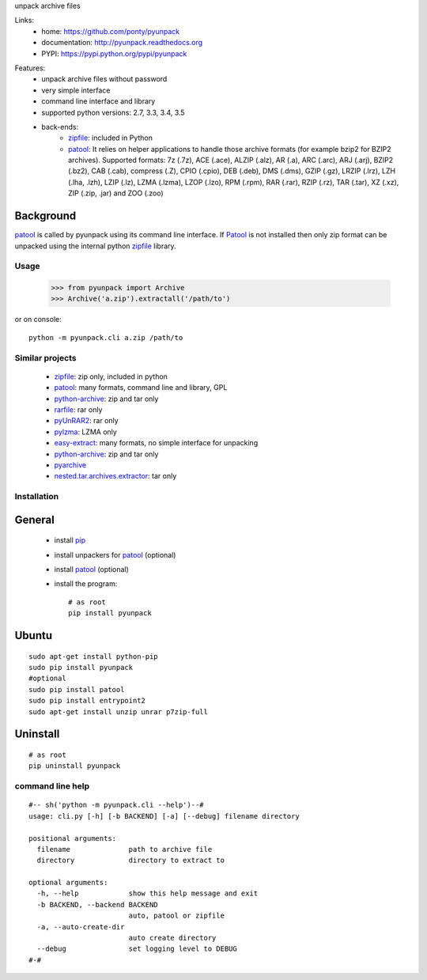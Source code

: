 unpack archive files

Links:
 * home: https://github.com/ponty/pyunpack
 * documentation: http://pyunpack.readthedocs.org
 * PYPI: https://pypi.python.org/pypi/pyunpack

|Travis| |Coveralls| |Latest Version| |Supported Python versions| |License| |Downloads| |Code Health| |Documentation|
  
Features:
 - unpack archive files without password
 - very simple interface
 - command line interface and library
 - supported python versions: 2.7, 3.3, 3.4, 3.5
 - back-ends: 
    * zipfile_: included in Python
    * patool_: 
      It relies on helper applications to handle those archive formats 
      (for example bzip2 for BZIP2 archives).
      Supported formats:
      7z (.7z), ACE (.ace), ALZIP (.alz), AR (.a), ARC (.arc), ARJ (.arj), 
      BZIP2 (.bz2), CAB (.cab), compress (.Z), CPIO (.cpio), DEB (.deb), 
      DMS (.dms), GZIP (.gz), LRZIP (.lrz), LZH (.lha, .lzh), LZIP (.lz), 
      LZMA (.lzma), LZOP (.lzo), RPM (.rpm), RAR (.rar), RZIP (.rz), 
      TAR (.tar), XZ (.xz), ZIP (.zip, .jar) and ZOO (.zoo)  
 

Background
----------

patool_ is called by pyunpack using its command line interface.
If Patool_ is not installed then only zip format can be unpacked
using the internal python zipfile_ library.

 
Usage
=====

    >>> from pyunpack import Archive
    >>> Archive('a.zip').extractall('/path/to')

or on console::

    python -m pyunpack.cli a.zip /path/to


Similar projects
================

 * zipfile_: zip only, included in python
 * patool_: many formats, command line and library, GPL
 * `python-archive <http://pypi.python.org/pypi/python-archive>`_: zip and tar only
 * `rarfile <http://pypi.python.org/pypi/rarfile/>`_: rar only
 * `pyUnRAR2 <http://pypi.python.org/pypi/pyUnRAR2>`_: rar only
 * `pylzma <http://pypi.python.org/pypi/pylzma>`_: LZMA only
 * `easy-extract <http://pypi.python.org/pypi/easy-extract>`_: many formats, no simple interface for unpacking
 * `python-archive <http://pypi.python.org/pypi/python-archive>`_: zip and tar only
 * `pyarchive <http://pypi.python.org/pypi/pyarchive>`_
 * `nested.tar.archives.extractor <http://pypi.python.org/pypi/nested.tar.archives.extractor>`_: tar only

Installation
============

General
-------

 * install pip_
 * install unpackers for patool_ (optional)
 * install patool_ (optional)
 * install the program::

    # as root
    pip install pyunpack
    


Ubuntu
------
::

    sudo apt-get install python-pip
    sudo pip install pyunpack
    #optional
    sudo pip install patool
    sudo pip install entrypoint2
    sudo apt-get install unzip unrar p7zip-full

Uninstall
---------

::

    # as root
    pip uninstall pyunpack


command line help
=================

::

  #-- sh('python -m pyunpack.cli --help')--#
  usage: cli.py [-h] [-b BACKEND] [-a] [--debug] filename directory

  positional arguments:
    filename              path to archive file
    directory             directory to extract to

  optional arguments:
    -h, --help            show this help message and exit
    -b BACKEND, --backend BACKEND
                          auto, patool or zipfile
    -a, --auto-create-dir
                          auto create directory
    --debug               set logging level to DEBUG
  #-#


.. _pip: http://pip.openplans.org/
.. _python: http://www.python.org/
.. _patool: http://pypi.python.org/pypi/patool
.. _zipfile: http://docs.python.org/library/zipfile.html

.. |Travis| image:: http://img.shields.io/travis/ponty/pyunpack.svg
   :target: https://travis-ci.org/ponty/pyunpack/
.. |Coveralls| image:: http://img.shields.io/coveralls/ponty/pyunpack/master.svg
   :target: https://coveralls.io/r/ponty/pyunpack/
.. |Latest Version| image:: https://img.shields.io/pypi/v/pyunpack.svg
   :target: https://pypi.python.org/pypi/pyunpack/
.. |Supported Python versions| image:: https://img.shields.io/pypi/pyversions/pyunpack.svg
   :target: https://pypi.python.org/pypi/pyunpack/
.. |License| image:: https://img.shields.io/pypi/l/pyunpack.svg
   :target: https://pypi.python.org/pypi/pyunpack/
.. |Downloads| image:: https://img.shields.io/pypi/dm/pyunpack.svg
   :target: https://pypi.python.org/pypi/pyunpack/
.. |Code Health| image:: https://landscape.io/github/ponty/pyunpack/master/landscape.svg?style=flat
   :target: https://landscape.io/github/ponty/pyunpack/master
.. |Documentation| image:: https://readthedocs.org/projects/pyscreenshot/badge/?version=latest
   :target: http://pyunpack.readthedocs.org

